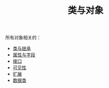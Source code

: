 #+TITLE: 类与对象
#+HTML_HEAD: <link rel="stylesheet" type="text/css" href="../css/main.css" />
#+HTML_LINK_UP: ../basic/basic.html
#+HTML_LINK_HOME: ../kotlin.html
#+OPTIONS: num:nil timestamp:nil ^:nil

所有对象相关的：
+ [[file:class.org][类与继承]]
+ [[file:field.org][属性与字段]]
+ [[file:interface.org][接口]]
+ [[file:visibilty.org][可见性]]
+ [[file:extension.org][扩展]]
+ [[file:data_class.org][数据类]]
